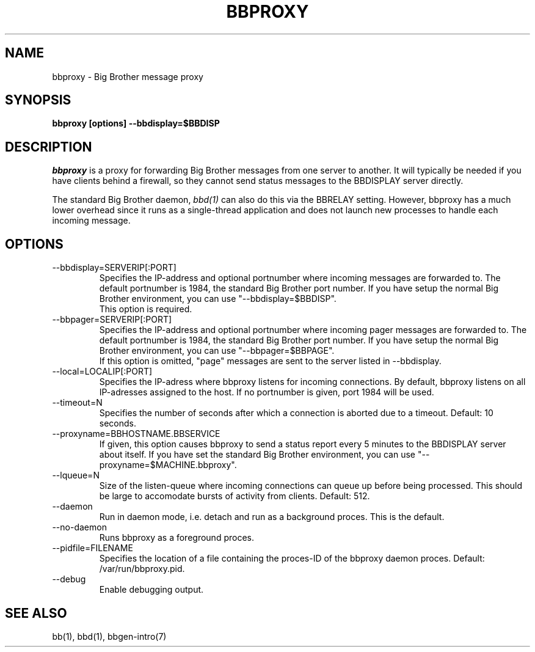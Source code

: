 .TH BBPROXY 1 "Version 3.0:  6 sep 2004" "bbgen toolkit"
.SH NAME
bbproxy \- Big Brother message proxy
.SH SYNOPSIS
.B "bbproxy [options] --bbdisplay=$BBDISP"

.SH DESCRIPTION
.I bbproxy
is a proxy for forwarding Big Brother messages from one
server to another. It will typically be needed if you have
clients behind a firewall, so they cannot send status
messages to the BBDISPLAY server directly.

The standard Big Brother daemon,
.I bbd(1)
can also do this via the BBRELAY setting. However, bbproxy
has a much lower overhead since it runs as a single-thread
application and does not launch new processes to handle 
each incoming message.

.SH OPTIONS
.IP "--bbdisplay=SERVERIP[:PORT]"
Specifies the IP-address and optional portnumber where incoming
messages are forwarded to. The default portnumber is 1984, the
standard Big Brother port number. If you have setup the normal
Big Brother environment, you can use "--bbdisplay=$BBDISP".
.br
This option is required.

.IP "--bbpager=SERVERIP[:PORT]"
Specifies the IP-address and optional portnumber where incoming
pager messages are forwarded to. The default portnumber is 1984, 
the standard Big Brother port number. If you have setup the normal
Big Brother environment, you can use "--bbpager=$BBPAGE".
.br
If this option is omitted, "page" messages are sent to the
server listed in --bbdisplay.

.IP "--local=LOCALIP[:PORT]"
Specifies the IP-adress where bbproxy listens for incoming 
connections. By default, bbproxy listens on all IP-adresses
assigned to the host. If no portnumber is given, port 1984
will be used.

.IP "--timeout=N"
Specifies the number of seconds after which a connection is
aborted due to a timeout. Default: 10 seconds.

.IP "--proxyname=BBHOSTNAME.BBSERVICE"
If given, this option causes bbproxy to send a status report
every 5 minutes to the BBDISPLAY server about itself. If you
have set the standard Big Brother environment, you can use
"--proxyname=$MACHINE.bbproxy".

.IP "--lqueue=N"
Size of the listen-queue where incoming connections can
queue up before being processed. This should be large to
accomodate bursts of activity from clients. Default: 512.

.IP "--daemon"
Run in daemon mode, i.e. detach and run as a background proces.
This is the default.

.IP "--no-daemon"
Runs bbproxy as a foreground proces.

.IP "--pidfile=FILENAME"
Specifies the location of a file containing the proces-ID 
of the bbproxy daemon proces. Default: /var/run/bbproxy.pid.

.IP "--debug"
Enable debugging output.

.SH "SEE ALSO"
bb(1), bbd(1), bbgen-intro(7)

